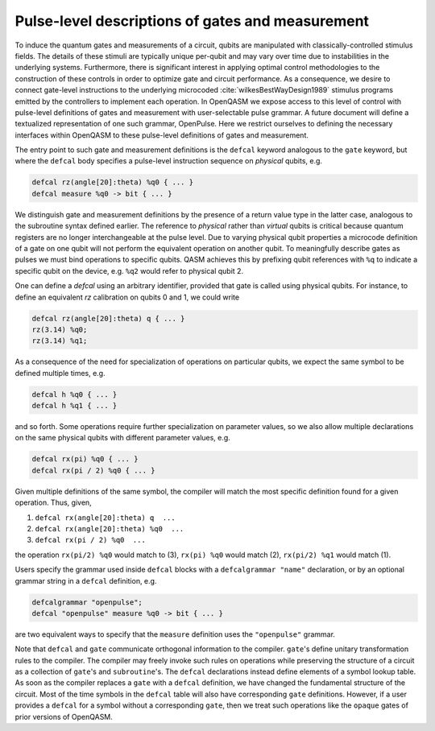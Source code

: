 .. role:: raw-latex(raw)
   :format: latex
..

Pulse-level descriptions of gates and measurement
=================================================

To induce the quantum gates and measurements of a circuit, qubits are
manipulated with classically-controlled stimulus fields. The details of
these stimuli are typically unique per-qubit and may vary over time due
to instabilities in the underlying systems. Furthermore, there is
significant interest in applying optimal control methodologies to the
construction of these controls in order to optimize gate and circuit
performance. As a consequence, we desire to connect gate-level
instructions to the underlying microcoded
:cite:`wilkesBestWayDesign1989` stimulus programs emitted by
the controllers to implement each operation. In OpenQASM we expose
access to this level of control with pulse-level definitions of gates
and measurement with user-selectable pulse grammar. A future document
will define a textualized representation of one such grammar, OpenPulse.
Here we restrict ourselves to defining the necessary interfaces within
OpenQASM to these pulse-level definitions of gates and measurement.

The entry point to such gate and measurement definitions is the ``defcal`` keyword
analogous to the ``gate`` keyword, but where the ``defcal`` body specifies a pulse-level
instruction sequence on *physical* qubits, e.g.

.. code-block:: c

   defcal rz(angle[20]:theta) %q0 { ... }
   defcal measure %q0 -> bit { ... }

We distinguish gate and measurement definitions by the presence of a
return value type in the latter case, analogous to the subroutine syntax
defined earlier. The reference to *physical* rather than *virtual*
qubits is critical because quantum registers are no longer
interchangeable at the pulse level. Due to varying physical qubit
properties a microcode definition of a gate on one qubit will not
perform the equivalent operation on another qubit. To meaningfully
describe gates as pulses we must bind operations to specific qubits.
QASM achieves this by prefixing qubit references with ``%q`` to indicate
a specific qubit on the device, e.g. ``%q2`` would refer to physical
qubit 2.

One can define a `defcal` using an arbitrary identifier, provided that gate is called using physical
qubits. For instance, to define an equivalent `rz` calibration on qubits 0 and 1, we could write

.. code-block:: c

   defcal rz(angle[20]:theta) q { ... }
   rz(3.14) %q0;
   rz(3.14) %q1;


As a consequence of the need for specialization of operations on
particular qubits, we expect the same symbol to be defined multiple
times, e.g.

.. code-block:: c

   defcal h %q0 { ... }
   defcal h %q1 { ... }

and so forth. Some operations require further specialization on
parameter values, so we also allow multiple declarations on the same
physical qubits with different parameter values, e.g.

.. code-block:: c

   defcal rx(pi) %q0 { ... }
   defcal rx(pi / 2) %q0 { ... }

Given multiple definitions of the same symbol, the compiler will match
the most specific definition found for a given operation. Thus, given,

#. ``defcal rx(angle[20]:theta) q  ...``

#. ``defcal rx(angle[20]:theta) %q0  ...``

#. ``defcal rx(pi / 2) %q0  ...``

the operation ``rx(pi/2) %q0`` would match to (3), ``rx(pi) %q0`` would
match (2), ``rx(pi/2) %q1`` would match (1).

Users specify the grammar used inside ``defcal`` blocks with a ``defcalgrammar "name"`` declaration, or by
an optional grammar string in a ``defcal`` definition, e.g.

.. code-block:: c

   defcalgrammar "openpulse";
   defcal "openpulse" measure %q0 -> bit { ... }

are two equivalent ways to specify that the ``measure`` definition uses the ``"openpulse"`` grammar.

Note that ``defcal`` and ``gate`` communicate orthogonal information to the compiler. ``gate``'s
define unitary transformation rules to the compiler. The compiler may
freely invoke such rules on operations while preserving the structure of
a circuit as a collection of ``gate``'s and ``subroutine``'s. The ``defcal`` declarations instead define
elements of a symbol lookup table. As soon as the compiler replaces a ``gate``
with a ``defcal`` definition, we have changed the fundamental structure of the
circuit. Most of the time symbols in the ``defcal`` table will also have
corresponding ``gate`` definitions. However, if a user provides a ``defcal`` for a symbol
without a corresponding ``gate``, then we treat such operations like the ``opaque`` gates
of prior versions of OpenQASM.
